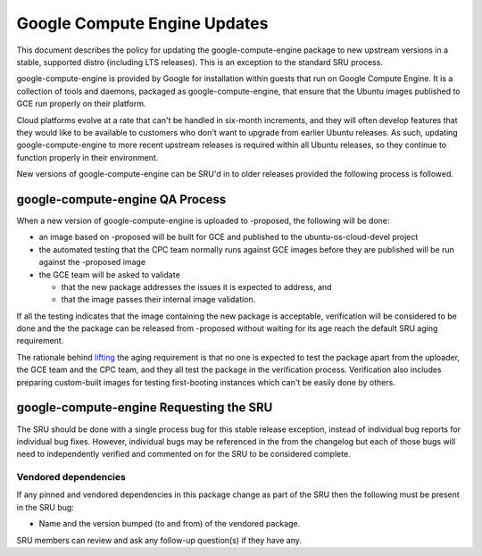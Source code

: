 .. _reference-exception-google-compute-engine-Updates:

Google Compute Engine Updates
=============================

This document describes the policy for updating the
google-compute-engine package to new upstream versions in a stable,
supported distro (including LTS releases). This is an exception to the
standard SRU process.

google-compute-engine is provided by Google for installation within
guests that run on Google Compute Engine. It is a collection of tools
and daemons, packaged as google-compute-engine, that ensure that the
Ubuntu images published to GCE run properly on their platform.

Cloud platforms evolve at a rate that can't be handled in six-month
increments, and they will often develop features that they would like to
be available to customers who don't want to upgrade from earlier Ubuntu
releases. As such, updating google-compute-engine to more recent
upstream releases is required within all Ubuntu releases, so they
continue to function properly in their environment.

New versions of google-compute-engine can be SRU'd in to older releases
provided the following process is followed.

.. _qa_process:

google-compute-engine QA Process
--------------------------------

When a new version of google-compute-engine is uploaded to -proposed,
the following will be done:

-  an image based on -proposed will be built for GCE and published to
   the ubuntu-os-cloud-devel project
-  the automated testing that the CPC team normally runs against GCE
   images before they are published will be run against the -proposed
   image
-  the GCE team will be asked to validate

   -  that the new package addresses the issues it is expected to
      address, and
   -  that the image passes their internal image validation.

If all the testing indicates that the image containing the new package
is acceptable, verification will be considered to be done and the the
package can be released from -proposed without waiting for its age reach
the default SRU aging requirement.

The rationale behind
`lifting <https://lists.ubuntu.com/archives/ubuntu-release/2018-August/004553.html>`__
the aging requirement is that no one is expected to test the package
apart from the uploader, the GCE team and the CPC team, and they all
test the package in the verification process. Verification also includes
preparing custom-built images for testing first-booting instances which
can't be easily done by others.

.. _requesting_the_sru:

google-compute-engine Requesting the SRU
----------------------------------------

The SRU should be done with a single process bug for this stable release
exception, instead of individual bug reports for individual bug fixes.
However, individual bugs may be referenced in the from the changelog but
each of those bugs will need to independently verified and commented on
for the SRU to be considered complete.

.. _vendored_dependencies:

Vendored dependencies
~~~~~~~~~~~~~~~~~~~~~

If any pinned and vendored dependencies in this package change as part
of the SRU then the following must be present in the SRU bug:

-  Name and the version bumped (to and from) of the vendored package.

SRU members can review and ask any follow-up question(s) if they have
any.
